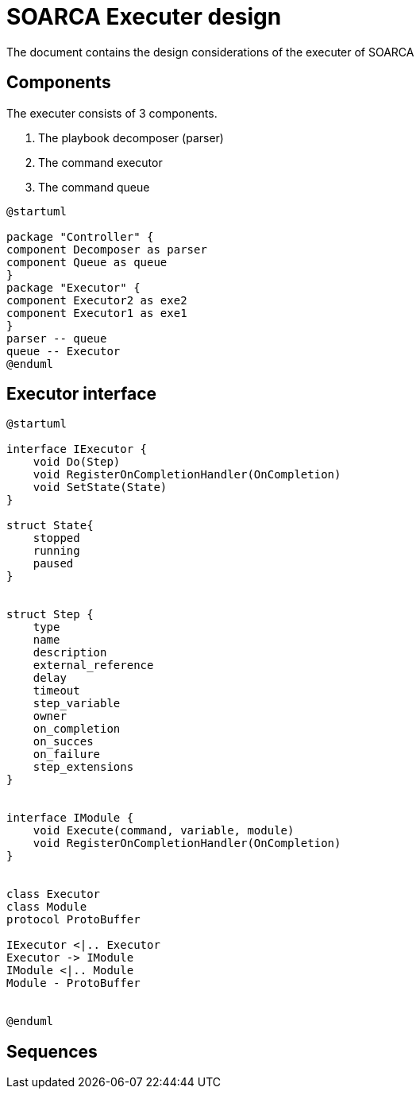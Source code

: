 = SOARCA Executer design

The document contains the design considerations of the executer of SOARCA

== Components

The executer consists of 3 components. 

. The playbook decomposer (parser)
. The command executor
. The command queue


[plantuml, target=soar-ca-executer-components]
....
@startuml

package "Controller" {
component Decomposer as parser
component Queue as queue
}
package "Executor" {
component Executor2 as exe2
component Executor1 as exe1
}
parser -- queue
queue -- Executor
@enduml
....



== Executor interface

[plantuml, target=soar-ca-executer-interface]
....
@startuml

interface IExecutor {
    void Do(Step)
    void RegisterOnCompletionHandler(OnCompletion)
    void SetState(State)
}

struct State{
    stopped
    running
    paused
}


struct Step {
    type
    name
    description
    external_reference
    delay
    timeout
    step_variable
    owner
    on_completion
    on_succes
    on_failure
    step_extensions
}


interface IModule {
    void Execute(command, variable, module)
    void RegisterOnCompletionHandler(OnCompletion)
}


class Executor 
class Module
protocol ProtoBuffer

IExecutor <|.. Executor
Executor -> IModule
IModule <|.. Module
Module - ProtoBuffer


@enduml
....


== Sequences 

